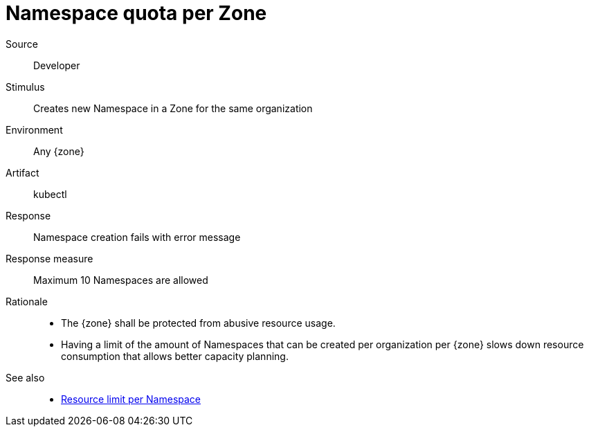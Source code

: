 // According to ISO 25010 (https://iso25000.com/index.php/en/iso-25000-standards/iso-25010)
// Resource utilization and capacity are in the Performance category.
= Namespace quota per Zone

Source::
Developer

Stimulus::
Creates new Namespace in a Zone for the same organization

Environment::
Any {zone}

Artifact::
kubectl

Response::
Namespace creation fails with error message

Response measure::
Maximum 10 Namespaces are allowed

Rationale::
* The {zone} shall be protected from abusive resource usage.
* Having a limit of the amount of Namespaces that can be created per organization per {zone} slows down resource consumption that allows better capacity planning.

See also::
* xref:references/quality-requirements/performance/resource-quota.adoc[Resource limit per Namespace]
